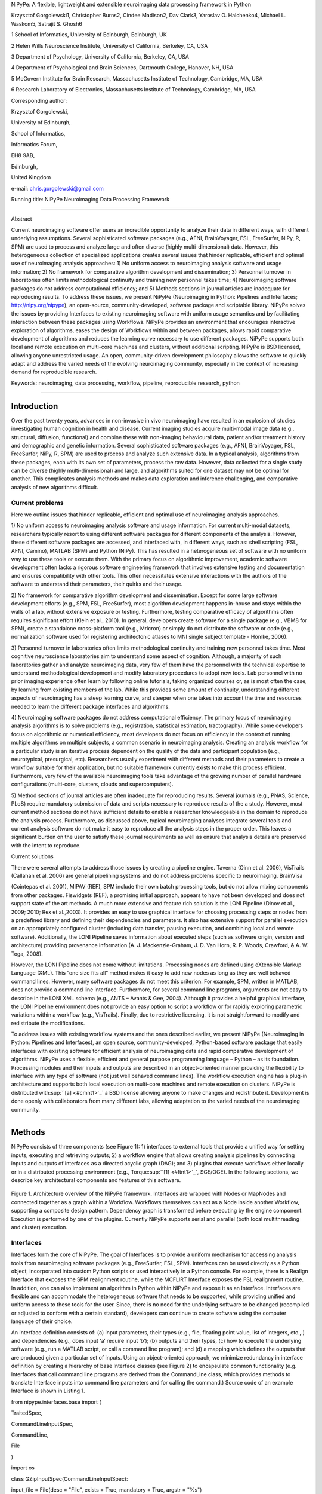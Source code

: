 NiPyPe: A flexible, lightweight and extensible neuroimaging data
processing framework in Python

Krzysztof Gorgolewski1, Christopher Burns2, Cindee Madison2, Dav Clark3,
Yaroslav O. Halchenko4, Michael L. Waskom5, Satrajit S. Ghosh6

1 School of Informatics, University of Edinburgh, Edinburgh, UK

2 Helen Wills Neuroscience Institute, University of California,
Berkeley, CA, USA

3 Department of Psychology, University of California, Berkeley, CA, USA

4 Department of Psychological and Brain Sciences, Dartmouth College,
Hanover, NH, USA

5 McGovern Institute for Brain Research, Massachusetts Institute of
Technology, Cambridge, MA, USA

6 Research Laboratory of Electronics, Massachusetts Institute of
Technology, Cambridge, MA, USA

Corresponding author:

Krzysztof Gorgolewski,

University of Edinburgh,

School of Informatics,

Informatics Forum,

EH8 9AB,

Edinburgh,

United Kingdom

e-mail: chris.gorgolewski@gmail.com

Running title: NiPyPe Neuroimaging Data Processing Framework

--------------

Abstract

Current neuroimaging software offer users an incredible opportunity to
analyze their data in different ways, with different underlying
assumptions. Several sophisticated software packages (e.g., AFNI,
BrainVoyager, FSL, FreeSurfer, NiPy, R, SPM) are used to process and
analyze large and often diverse (highly multi-dimensional) data.
However, this heterogeneous collection of specialized applications
creates several issues that hinder replicable, efficient and optimal use
of neuroimaging analysis approaches: 1) No uniform access to
neuroimaging analysis software and usage information; 2) No framework
for comparative algorithm development and dissemination; 3) Personnel
turnover in laboratories often limits methodological continuity and
training new personnel takes time; 4) Neuroimaging software packages do
not address computational efficiency; and 5) Methods sections in journal
articles are inadequate for reproducing results. To address these
issues, we present NiPyPe (Neuroimaging in Python: Pipelines and
Interfaces; http://nipy.org/nipype), an open-source,
community-developed, software package and scriptable library. NiPyPe
solves the issues by providing Interfaces to existing neuroimaging
software with uniform usage semantics and by facilitating interaction
between these packages using Workflows. NiPyPe provides an environment
that encourages interactive exploration of algorithms, eases the design
of Workflows within and between packages, allows rapid comparative
development of algorithms and reduces the learning curve necessary to
use different packages. NiPyPe supports both local and remote execution
on multi-core machines and clusters, without additional scripting.
NiPyPe is BSD licensed, allowing anyone unrestricted usage. An open,
community-driven development philosophy allows the software to quickly
adapt and address the varied needs of the evolving neuroimaging
community, especially in the context of increasing demand for
reproducible research.

Keywords: neuroimaging, data processing, workflow, pipeline,
reproducible research, python

--------------

Introduction
------------

Over the past twenty years, advances in non-invasive in vivo
neuroimaging have resulted in an explosion of studies investigating
human cognition in health and disease. Current imaging studies acquire
multi-modal image data (e.g., structural, diffusion, functional) and
combine these with non-imaging behavioural data, patient and/or
treatment history and demographic and genetic information. Several
sophisticated software packages (e.g., AFNI, BrainVoyager, FSL,
FreeSurfer, NiPy, R, SPM) are used to process and analyze such extensive
data. In a typical analysis, algorithms from these packages, each with
its own set of parameters, process the raw data. However, data collected
for a single study can be diverse (highly multi-dimensional) and large,
and algorithms suited for one dataset may not be optimal for another.
This complicates analysis methods and makes data exploration and
inference challenging, and comparative analysis of new algorithms
difficult.

Current problems
~~~~~~~~~~~~~~~~

Here we outline issues that hinder replicable, efficient and optimal use
of neuroimaging analysis approaches.

1) No uniform access to neuroimaging analysis software and usage
information. For current multi-modal datasets, researchers typically
resort to using different software packages for different components of
the analysis. However, these different software packages are accessed,
and interfaced with, in different ways, such as: shell scripting (FSL,
AFNI, Camino), MATLAB (SPM) and Python (NiPy). This has resulted in a
heterogeneous set of software with no uniform way to use these tools or
execute them. With the primary focus on algorithmic improvement,
academic software development often lacks a rigorous software
engineering framework that involves extensive testing and documentation
and ensures compatibility with other tools. This often necessitates
extensive interactions with the authors of the software to understand
their parameters, their quirks and their usage.

2) No framework for comparative algorithm development and dissemination.
Except for some large software development efforts (e.g., SPM, FSL,
FreeSurfer), most algorithm development happens in-house and stays
within the walls of a lab, without extensive exposure or testing.
Furthermore, testing comparative efficacy of algorithms often requires
significant effort (Klein et al., 2010). In general, developers create
software for a single package (e.g., VBM8 for SPM), create a standalone
cross-platform tool (e.g., Mricron) or simply do not distribute the
software or code (e.g., normalization software used for registering
architectonic atlases to MNI single subject template - Hömke, 2006).

3) Personnel turnover in laboratories often limits methodological
continuity and training new personnel takes time. Most cognitive
neuroscience laboratories aim to understand some aspect of cognition.
Although, a majority of such laboratories gather and analyze
neuroimaging data, very few of them have the personnel with the
technical expertise to understand methodological development and modify
laboratory procedures to adopt new tools. Lab personnel with no prior
imaging experience often learn by following online tutorials, taking
organized courses or, as is most often the case, by learning from
existing members of the lab. While this provides some amount of
continuity, understanding different aspects of neuroimaging has a steep
learning curve, and steeper when one takes into account the time and
resources needed to learn the different package interfaces and
algorithms.

4) Neuroimaging software packages do not address computational
efficiency. The primary focus of neuroimaging analysis algorithms is to
solve problems (e.g., registration, statistical estimation,
tractography). While some developers focus on algorithmic or numerical
efficiency, most developers do not focus on efficiency in the context of
running multiple algorithms on multiple subjects, a common scenario in
neuroimaging analysis. Creating an analysis workflow for a particular
study is an iterative process dependent on the quality of the data and
participant population (e.g., neurotypical, presurgical, etc).
Researchers usually experiment with different methods and their
parameters to create a workflow suitable for their application, but no
suitable framework currently exists to make this process efficient.
Furthermore, very few of the available neuroimaging tools take advantage
of the growing number of parallel hardware configurations (multi-core,
clusters, clouds and supercomputers).

5) Method sections of journal articles are often inadequate for
reproducing results. Several journals (e.g., PNAS, Science, PLoS)
require mandatory submission of data and scripts necessary to reproduce
results of the a study. However, most current method sections do not
have sufficient details to enable a researcher knowledgeable in the
domain to reproduce the analysis process. Furthermore, as discussed
above, typical neuroimaging analyses integrate several tools and current
analysis software do not make it easy to reproduce all the analysis
steps in the proper order. This leaves a significant burden on the user
to satisfy these journal requirements as well as ensure that analysis
details are preserved with the intent to reproduce.

Current solutions

There were several attempts to address those issues by creating a
pipeline engine. Taverna (Oinn et al. 2006), VisTrails (Callahan et al.
2006) are general pipelining systems and do not address problems
specific to neuroimaging. BrainVisa

(Cointepas et al. 2001), MIPAV (REF), SPM include their own batch
processing tools, but do not allow mixing components from other
packages. Fiswidgets (REF), a promising initial approach, appears to
have not been developed and does not support state of the art methods. A
much more extensive and feature rich solution is the LONI Pipeline
(Dinov et al., 2009; 2010; Rex et al.,2003). It provides an easy to use
graphical interface for choosing processing steps or nodes from a
predefined library and defining their dependencies and parameters. It
also has extensive support for parallel execution on an appropriately
configured cluster (including data transfer, pausing execution, and
combining local and remote software). Additionally, the LONI Pipeline
saves information about executed steps (such as software origin, version
and architecture) providing provenance information (A. J.
Mackenzie-Graham, J. D. Van Horn, R. P. Woods, Crawford, & A. W. Toga,
2008).

However, the LONI Pipeline does not come without limitations. Processing
nodes are defined using eXtensible Markup Language (XML). This “one size
fits all” method makes it easy to add new nodes as long as they are well
behaved command lines. However, many software packages do not meet this
criterion. For example, SPM, written in MATLAB, does not provide a
command line interface. Furthermore, for several command line programs,
arguments are not easy to describe in the LONI XML schema (e.g., ANTS –
Avants & Gee, 2004). Although it provides a helpful graphical interface,
the LONI Pipeline environment does not provide an easy option to script
a workflow or for rapidly exploring parametric variations within a
workflow (e.g., VisTrails). Finally, due to restrictive licensing, it is
not straightforward to modify and redistribute the modifications.

To address issues with existing workflow systems and the ones described
earlier, we present NiPyPe (Neuroimaging in Python: Pipelines and
Interfaces), an open source, community-developed, Python-based software
package that easily interfaces with existing software for efficient
analysis of neuroimaging data and rapid comparative development of
algorithms. NiPyPe uses a flexible, efficient and general purpose
programming language – Python – as its foundation. Processing modules
and their inputs and outputs are described in an object-oriented manner
providing the flexibility to interface with any type of software (not
just well behaved command lines). The workflow execution engine has a
plug-in architecture and supports both local execution on multi-core
machines and remote execution on clusters. NiPyPe is distributed
with\ :sup:``[a] <#cmnt1>`_`\  a BSD license allowing anyone to make
changes and redistribute it. Development is done openly with
collaborators from many different labs, allowing adaptation to the
varied needs of the neuroimaging community.

--------------

Methods
-------

NiPyPe consists of three components (see Figure 1): 1) interfaces to
external tools that provide a unified way for setting inputs, executing
and retrieving outputs; 2) a workflow engine that allows creating
analysis pipelines by connecting inputs and outputs of interfaces as a
directed acyclic graph (DAG); and 3) plugins that execute workflows
either locally or in a distributed processing environment (e.g.,
Torque\ :sup:``[1] <#ftnt1>`_`\ , SGE/OGE). In the following sections,
we describe key architectural components and features of this software.

.. figure:: images/image06.png
   :align: center
   :alt: 

Figure 1. Architecture overview of the NiPyPe framework. Interfaces are
wrapped with Nodes or MapNodes and connected together as a graph within
a Workflow. Workflows themselves can act as a Node inside another
Workflow, supporting a composite design pattern. Dependency graph is
transformed before executing by the engine component. Execution is
performed by one of the plugins. Currently NiPyPe supports serial and
parallel (both local multithreading and cluster) execution.

Interfaces
~~~~~~~~~~

Interfaces form the core of NiPyPe. The goal of Interfaces is to provide
a uniform mechanism for accessing analysis tools from neuroimaging
software packages (e.g., FreeSurfer, FSL, SPM). Interfaces can be used
directly as a Python object, incorporated into custom Python scripts or
used interactively in a Python console. For example, there is a Realign
Interface that exposes the SPM realignment routine, while the MCFLIRT
Interface exposes the FSL realignment routine. In addition, one can also
implement an algorithm in Python within NiPyPe and expose it as an
Interface. Interfaces are flexible and can accommodate the heterogeneous
software that needs to be supported, while providing unified and uniform
access to these tools for the user. Since, there is no need for the
underlying software to be changed (recompiled or adjusted to conform
with a certain standard), developers can continue to create software
using the computer language of their choice.

An Interface definition consists of: (a) input parameters, their types
(e.g., file, floating point value, list of integers, etc.,.) and
dependencies (e.g., does input ‘a’ require input ‘b’); (b) outputs and
their types, (c) how to execute the underlying software (e.g., run a
MATLAB script, or call a command line program); and (d) a mapping which
defines the outputs that are produced given a particular set of inputs.
Using an object-oriented approach, we minimize redundancy in interface
definition by creating a hierarchy of base Interface classes (see Figure
2) to encapsulate common functionality (e.g. Interfaces that call
command line programs are derived from the CommandLine class, which
provides methods to translate Interface inputs into command line
parameters and for calling the command.) Source code of an example
Interface is shown in Listing 1.

from nipype.interfaces.base import (

TraitedSpec,

CommandLineInputSpec,

CommandLine,

File

)

import os

class GZipInputSpec(CommandLineInputSpec):

input\_file = File(desc = "File", exists = True, mandatory = True,
argstr = "%s")

class GZipOutputSpec(TraitedSpec):

output\_file = File(desc = "Zip file", exists = True)

class GZipTask(CommandLine):

input\_spec = GZipInputSpec

output\_spec = GZipOutputSpec

cmd = 'gzip'

def \_list\_outputs(self):

outputs = self.output\_spec().get()

outputs['output\_file'] = os.path.abspath(self.inputs.input\_file +\\
".gz")

return outputs

if \_\_name\_\_ == '\_\_main\_\_':

zipper = GZipTask(input\_file='an\_existing\_file')

print zipper.cmdline

zipper.run()

Listing 1. An example interface wrapping the gzip command line tool and
a usage example. This Interface takes a file name as an input, calls
gzip to compress it and returns a name of the compressed output file.

.. figure:: images/image02.png
   :align: center
   :alt: 
Figure 2. Simplified hierarchy of Interface classes. An object-oriented
design is used to reduce code redundancy by defining common
functionality in base classes, and makes adding new interfaces easier
and quicker. MatlabCommand, FSLCommand and FSCommand extend the
CommandLine class to provide functionality specific to executing MATLAB,
FSL and FreeSurfer programs. The SPMCommand class defines functions that
simplify wrapping SPM functionality. The dashed line indicates that the
SPMCommand class uses the MatlabCommand class to execute the SPM matlab
scripts generated by the SPM interfaces.

We use Enthought Traits\ :sup:``[2] <#ftnt2>`_`\  to create a formal
definition for Interface inputs and outputs, to define input constraints
(e.g., type, dependency, whether mandatory) and to provide validation
(e.g., file existence). This allows malformed or underspecified inputs
to be detected prior to executing the underlying program. The input
definition also allows specifying relations between inputs. Often, some
input options should not be set together (mutual exclusion) while other
inputs need to be set as a group (mutual inclusion). Part of the input
specification for the ‘bet’ (Brain Extraction Tool) program from FSL is
shown in Listing 2.

class BETInputSpec(FSLCommandInputSpec):

in\_file = File(exists=True,

desc = 'input file to skull strip',

argstr='%s', position=0, mandatory=True)

out\_file = File(desc = 'name of output skull stripped image',

argstr='%s', position=1, genfile=True)

mask = traits.Bool(desc = 'create binary mask image',

argstr='-m')

functional = traits.Bool(argstr='-F', xor=('functional',
'reduce\_bias'),

desc="apply to 4D fMRI data")

...

Listing 2. Part of the input specification for the Brain Extraction Tool
(BET) Interface. Full specification covers 18 different arguments. Each
attribute of this class is a Traits object which defines an input and
its data type (i.e. list of integers), constraints (i.e. length of the
list), dependencies (when for example setting one option is mutually
exclusive with another, see the xor parameter), and additional
parameters (such as argstr and position which describe how to convert an
input into a command line argument).

Currently, NiPyPe (version 0.4) is distributed with a wide range of
interfaces (see Table supported\_software.). Adding new Interfaces is
simply a matter of writing a Python class definition as was shown in
Listing 1. When a formal specification of inputs and outputs are
provided by the underlying software, NiPyPe can support these programs
automatically. For example, the Slicer command line execution modules
come with an XML specification that allows NiPyPe to wrap them without
creating individual interfaces.

Name

URL

AFNI

afni.nimh.nih.gov/afni

BRAINS

www.psychiatry.uiowa.edu/mhcrc/IPLpages/BRAINS.htm

Camino

www.cs.ucl.ac.uk/research/medic/camino

Camino-TrackVis

www.nitrc.org/projects/camino-trackvis

ConnecomeViewerToolkit

www.connectomeviewer.org

dcm2nii

www.cabiatl.com/mricro/mricron/dcm2nii.html

Diffusion Toolkit

www.trackvis.org/dtk

FreeSurfer

freesurfer.net

FSL

www.fmrib.ox.ac.uk/fsl

NiPy

nipy.org/nipy

NiTime

nipy.org/nitime

Slicer

www.slicer.org/

SPM

www.fil.ion.ucl.ac.uk/spm

SQLite

www.sqlite.org

PyXNAT

github.com/pyxnat, xnat.org

Table supported\_software. List of software packages fully or partially
supported by NiPyPe. For more details
see` <http://www.google.com/url?q=http://nipy.org/nipype/interfaces/index.html&sa=D&sntz=1&usg=AFQjCNGywWOiqWr3hlgDCcEZy7Dr102WUA>`_`http://nipy.org/nipype/interfaces <http://www.google.com/url?q=http://nipy.org/nipype/interfaces/index.html&sa=D&sntz=1&usg=AFQjCNGywWOiqWr3hlgDCcEZy7Dr102WUA>`_

Nodes, MapNodes, and Workflows
~~~~~~~~~~~~~~~~~~~~~~~~~~~~~~

NiPyPe provides a framework for connecting Interfaces to create a data
analysis Workflow. In order for Interfaces to be used in a Workflow they
need to be encapsulated in either Node or MapNode objects. Node and
MapNode objects provide additional functionality to Interfaces. For
example, creating a hash of the input state, caching of results and the
ability to iterate over inputs. Additionally, they execute the
underlying interfaces in their own uniquely named directories (almost
like a sandbox), thus providing a mechanism to isolate and track the
outputs resulting from executing the Interfaces. These mechanisms allow
not only for provenance tracking, but aid in efficient pipeline
execution.

The MapNode class is a sub-class of Node that implements a
MapReduce-like architecture (Dean and Ghemawat 2008). Encapsulating an
Interface within a MapNode allows Interfaces that normally operate on a
single input to execute the Interface on multiple inputs. When a MapNode
executes, it creates a separate instance of the underlying Interface for
every value of an input list and executes these instances independently.
When all instances finish running, their results are collected into a
list and exposed through the MapNode’s outputs (see Figure 4D). This
approach improves granularity of the Workflow and provides easy support
for Interfaces that can only process one input at a time. For example,
the FSL ‘bet’ program can only run on a single input, but wrapping the
BET Interface in a MapNode allows running ‘bet’ on multiple inputs.

A Workflow object captures the processing stages of a pipeline and the
dependencies between these processes. Interfaces encapsulated into Node
or MapNode objects can be connected together within a Workflow. By
connecting outputs of some Nodes to inputs of others, the user
implicitly specifies dependencies. These are represented internally as a
directed acyclic graph (DAG). The current semantics of Workflow do not
allow conditionals and hence the graph needs to be acyclic. Workflows
themselves can be a node of the Workflow graph (see Figure 1). This
enables a hierarchical architecture and encourages Workflow reuse. The
Workflow engine validates that all nodes have unique names, ensures that
there are no cycles, and prevents connecting multiple outputs to a given
input. For example in an fMRI processing Workflow, preprocessing, model
fitting and visualization of results can be implemented as individual
Workflows connected together in a main Workflow. This not only improves
clarity of designed Workflows but also enables easy exchange of whole
subsets. Common Workflows can be shared across different studies within
and across laboratories thus reducing redundancy and increasing
consistency.

While a neuroimaging processing pipeline could be implemented as a Bash,
MATLAB or a Python script, NiPyPe explicitly implements a pipeline as a
graph. This makes it easy to follow what steps are being executed and in
what order. It also makes it easier to go back and change things by
simply reconnecting different outputs and inputs or by inserting new
Nodes/MapNodes. This alleviates the tedious component of scripting where
one has to manually ensure that the inputs and outputs of different
processing calls match and that operations do not overwrite each others
outputs.

A Workflow provides a detailed description of the processing steps and
how data flows between Interfaces. Thus it is also a source of
provenance information. We encourage users to provide Workflow
definitions (as scripts or graphs) as supplementary material when
submitting articles. This ensures that at least the data processing part
of the published experiment is fully reproducible. Additionally,
exchange of Workflows between researchers stimulates efficient use of
methods and experimentation.

Example - building a Workflow from scratch
~~~~~~~~~~~~~~~~~~~~~~~~~~~~~~~~~~~~~~~~~~

In this section, we describe how to create and extend a typical fMRI
processing Workflow. A typical fMRI Workflow can be divided into two
sections: 1) preprocessing and 2) modeling. The first one deals with
cleaning data from confounds and noise and the second one fits a model
to the cleaned data based on the experimental design. The preprocessing
stage in this Workflow will consist of only two steps: 1) motion
correction (aligns all volumes in a functional run to the mean realigned
volume) and 2) smoothing (convolution with a 3D Gaussian kernel). We use
SPM Interfaces to define the processing Nodes.

from nipype.pipeline.engine import Node, Workflow

realign = Node(interface=spm.Realign(), name="realign")

realign.inputs.register\_to\_mean = True

smooth = Node(interface=spm.Smooth(), name="smooth")

smooth.inputs.fwhm = 4

We create a Workflow to include these two Nodes and define the data flow
from the output of the realign Node (realigned\_files) to the input of
the smooth Node (in\_files). This creates a simple preprocessing
workflow (see Figure 3).

preprocessing = Workflow(name="preprocessing")

preprocessing.connect(realign, "realigned\_files", smooth, "in\_files")

A modeling Workflow is constructed in an analogous manner, by first
defining Nodes for model design, model estimation and contrast
estimation. We again use SPM Interfaces for this purpose. However,
NiPyPe adds an extra abstraction Interface for model specification whose
output can be used to create models in different packages (e.g., SPM,
FSL and NiPy). The nodes of this Workflow are: SpecifyModel (NiPyPe
model abstraction Interface), Level1Design (SPM design definition),
ModelEstimate, and ContrastEstimate. The connected modeling Workflow can
be seen on Figure 3.

We create a master Workflow that connects the preprocessing and modeling
Workflows, adds the ability to select data for processing (using
DataGrabber Interface) and a DataSink Node to save the outputs of the
entire Workflow. NiPyPe allows connecting Nodes between Workflows. We
will use this feature to connect realignment\_parameters and
smoothed\_files to modeling workflow.

The DataGrabber Interface allows the user to define flexible search
patterns which can be parameterized by user defined inputs (such as
subject ID, session etc.). This Interface can adapt to a wide range of
directory organization and file naming conventions. In our case we will
parameterize it with subject ID. In this way we can run the same
Workflow for different subjects. We automate this by iterating over a
list of subject IDs, by setting the iterables property of the
DataGrabber Node for the input subject\_id. The DataGrabber Node output
is connected to the realign Node from preprocessing Workflow.

DataSink on the other side provides means for storing selected results
in a specified location. It supports automatic creation of folders,
simple substitutions and regular expressions to alter target filenames.
In this example we store the statistical (T maps) resulting from
contrast estimation.

A Workflow defined this way (see Figure 3, for full code see
Supplementary material) is ready to run. This can be done by calling
run() method of the master Workflow.

If the run() method is called twice, the Workflow input hashing
mechanism ensures that none of the Nodes are executed during the second
run if the inputs remain the same. If, however, a highpass filter
parameter of specify\_model is changed, some of the Nodes (but not all)
would have to rerun. NiPyPe automatically determines which Nodes require
rerunning.

.. figure:: images/image04.png
   :align: center
   :alt: 
Figure 3. Graph depicting the processing steps and dependencies for a
first level functional analysis workflow. Every output-input connection
is represented with a separate arrow. Nodes from every subworkflow are
grouped in boxes with labels corresponding to the name of the
subworkflow. Such graphs can be automatically generated from a Workflow
definition and provide a quick overview of the pipeline.

Iterables - Parameter space exploration
~~~~~~~~~~~~~~~~~~~~~~~~~~~~~~~~~~~~~~~

NiPyPe provides a flexibile approach to prototype and experiment with
different processing strategies, by providing unified and uniform access
to a variety of software packages (Interfaces) and creating data flows
(Workflows). However, for various neuroimaging tasks, there is often a
need to explore the impact of variations in parameter settings (e.g.,
how do different amounts of smoothing affect group statistics, what is
the impact of spline interpolation over trilinear interpolation, ). To
enable such parametric exploration, Nodes have an attribute called
iterables.

When an iterable is set on a Node input, the Node and its subgraph are
executed for each value of the iterable input (see Figure
iterables\_vs\_mapnode). Iterables can also be set on multiple inputs of
a Node (e.g., somenode.iterables = [(‘input1’, [1,2,3]), (‘input2’,
[‘a’, ‘b’])]). In such cases, every combination of those values is used
as a parameter set (the prior example would result in the following
parameter sets: (1, ‘a’), (1, ‘b’), (2, ‘a’), etc.,.). This feature is
especially useful to investigate interactions between parameters of
intermediate stages with respect to the final results of a workflow. A
common use-case of iterables is to execute the same Workflow for many
subjects in an fMRI experiment and to simultaneously look at the impact
of parameter variations on the results of the Workflow.

It is important to note that unlike MapNode, which creates copies of the
underlying interface for every element of an input of type list,
iterables operate on the subgraph of a node and creates copies of not
only the node but also all the nodes dependent on it (see Figure 4).

|image0|Figure 4. Workflow modification using iterables and MapNodes. If
we take the processing pipeline A and set iterables parameter of
DataGrabber to a list of two subjects, NiPyPe will effectivelly execute
graph B. Identical processing will be applied to every subject from the
list. Iterables can be used in a graph on many levels. For example,
setting iterables on Smooth FWHM to a list of 4 and 8 mm will result in
graph C. In contrast to iterables, MapNode branches within a node of the
graph and also merges the results of the branches, effectively
performing a MapReduce operation (D).

Parallel Distribution and Execution Plug-ins
~~~~~~~~~~~~~~~~~~~~~~~~~~~~~~~~~~~~~~~~~~~~

NiPyPe supports executing Workflows locally (in series or parallel) or
on load-balanced grid-computing clusters (e.g., SGE, Torque or even via
SSH) through an extensible plug-in interface. No change is needed to the
Workflow to switch between these execution modes. One simply calls the
Workflow’s run function with a different plug-in and its arguments. Very
often different components of a Workflow can be executed in parallel and
even more so when the same Workflow is being repeated on multiple
parameters (e.g., subjects). Adding support for additional cluster
management systems does not require changes in NiPyPe, but simply
writing a plug-in extension conforming to the plug-in API.

The Workflow engine sends an execution graph to the plug-in. Executing
the Workflow in series is then simply a matter of performing a
topological sort on the graph and running each node in the sorted order.
However, NiPyPe also provides additional plugins that use Python’s
multi-processing module, use IPython (includes ssh-based, SGE, LSF, PBS,
among others) and provide native interfaces to SGE or PBS/Torque
clusters. For all of these, the graph structure defines the dependencies
as well as which nodes can be executed in parallel at any given stage of
execution.

One of the biggest advantages of NiPyPe’s execution system is that
parallel execution using local multi processing plug-in does not require
any additional software (such as cluster managers like SGE) and
therefore makes prototyping on a local multi-core workstations easy.
However for bigger studies and complex Workflows, a high-performance
computing cluster can provide substantial improvements in execution
time. Since there is a clear separation between definition of the
Workflow and its execution, Workflows do not need to be modified to be
executed in parallel (locally or on a cluster). Transitioning from
developing a processing pipeline on a single subject on a local
workstation to executing it on a bigger cohort on a cluster is therefore
seamless.

Rerunning workflows has also been optimized. When a Node or MapNode is
run, the framework will actually execute the underlying interface only
if inputs have changed relative to prior execution. If not, it will
simply return cached results.\ :sup:``[b] <#cmnt2>`_`\ 

The Function Interface
~~~~~~~~~~~~~~~~~~~~~~

One of the Interfaces implemented in NiPyPe requires special attention:
The Function Interface. Its constructor takes as arguments Python
function pointer or code, list of inputs and list of outputs. This
allows running any Python code as part of a Workflow. When combined with
libraries such as Nibabel (neuroimaging data input and output),
Numpy/Scipy (array representation and processing) and scikits-learn
(machine learning and data mining) the Function Interface provides means
for rapid prototyping of complex data processing methods. In addition,
by using the Function Interface user can avoid writing own Interfaces
which is especially useful for ad-hoc solutions (e.g., calling an
external program that has not yet been wrapped as an Interface).

Workflow Visualisation
~~~~~~~~~~~~~~~~~~~~~~

To be able to efficiently manage and debug Workflow one has to have
access to a graphical representation. Using graphviz
(Ref)\ :sup:``[c] <#cmnt3>`_`\ , NiPyPe generates static graphs
representing Nodes and connections between them. In the current version
four types of graphs are supported: orig – does not expand inner
Workflows, flat – expands inner workflows, exec – expands workflows and
iterables, and hierarchical – expands workflows but maintains their
hierarchy. Graphs can be saved in a variety of file formats including
Scalable Vector Graphics (SVG) and Portable Network Graphics (PNG) (see
Figures workflow\_from\_scratch and smoothing\_comparison\_workflow for
an examples)

Configuration Options
~~~~~~~~~~~~~~~~~~~~~

Certain options concerning verbosity of output and execution efficiency
can be controlled through configuration files or variables. These
include, among others, hash\_method and remove\_unecessary\_outputs. As
explained before, rerunning a Workflow only recomputes those Nodes whose
inputs have changed since the last run. This is achieved by recording a
hash of the inputs. For files there are two ways of calculating the hash
(controlled by the hash\_method config option): timestamp – based only
on the size and modification time and content – based on the content of
the file. The first one is faster, but does not deal with situation when
the file is overwritten by an identical copy. The second one can be
slower especially for big files, but can tell that two files are
identical even if they have different modification times. To allow
efficient recomputation NiPyPe has to store outputs of all Nodes. This
can generate a significant amount of data for typical neuroimaging
studies. However, not all outputs of every Node are used as inputs to
other Nodes or relevant to the final results. Users can decide to remove
those outputs (and save some disk space) by setting the
remove\_unecessary\_outputs to True. These and other configuration
options provide a mechanism to streamline the use of NiPyPe for
different applications.

Deployment
~~~~~~~~~~

NiPyPe supports GNU/Linux and Mac OS X operating systems. We currently
provide three ways of deploying it on a new machine: manual installation
from sources (`http://nipy.org/nipype/ <http://nipy.org/nipype/>`_),
PyPi repository
(`http://pypi.python.org/pypi/nipype/ <http://pypi.python.org/pypi/nipype/>`_),
and from package repositories on Debian-based systems. Manual
installation involves downloading a source code archive and running a
standard Python installation script (distutils). This way user has to
take care of installing all of the dependencies. Installing from PyPI
repository lifts this constraint by providing dependency information and
automatically installing required packages. NiPyPe is available from
standard repositories on recent Debian and Ubuntu releases. Moreover,
NeuroDebian (http://neuro.debian.net - Hanke et al. 2010) repository
provides the most recent releases of NiPyPe for Debian-based systems and
a NeuroDebian Virtual Appliance making it possible to deploy NiPyPe and
other imaging tools in a virtual environment on several operating
systems. In addition to providing all core dependencies and automatic
updates NeuroDebian also provides many of the software packages
supported by NiPyPe (AFNI, FSL, Mricron, etc), making deployment of
heterogeneous NiPyPe pipelines more straightforward.

Development
~~~~~~~~~~~

NiPyPe is trying to address the problem of interacting with ever
changing universe of neuroimaging software in a sustainable manner.
Therefore the way its development is managed is a part of the solution.
NiPyPe is distributed under BSD license which allows free copying,
modification and distribution and additionally meets all the
requirements of open source definition (see Open Source
Initiative\ :sup:``[3] <#ftnt3>`_`\ ) and Debian Free Software
Guidelines\ :sup:``[4] <#ftnt4>`_`\ . Development is carried out openly
through distributed version control system (git via
GitHub\ :sup:``[5] <#ftnt5>`_`\ ) in an online community. The current
version of the source code together with complete history is accessible
to everyone. Discussions between developers and design decisions are
done on an open access mailing list. Such setup encourages a broader
community of developers to join the project and allows sharing of the
development resources (effort, money, information and time).

In these previous paragraphs, we presented key features of NiPyPe that
facilitate rapid development and deployment of analysis procedures in
laboratories, and address all of the issues described earlier. In
particular, NiPyPe provides: 1) uniform access to neuroimaging analysis
software and usage information; 2) a framework for comparative algorithm
development and dissemination; 3) an environment for methodological
continuity and paced training of new personnel in laboratories; 4)
computationally efficient execution of neuroimaging analysis; and 5) a
mechanism to capture the data processing details in compact scripts and
graphs. In the following section, we provide examples to demonstrate
these solutions.

--------------

Results
-------

Uniform accessing to tools, their usage, and execution
~~~~~~~~~~~~~~~~~~~~~~~~~~~~~~~~~~~~~~~~~~~~~~~~~~~~~~

Users access Interfaces by importing them from NiPyPe modules. Each
neuroimaging software distribution such as FSL, SPM, Camino, etc., has a
corresponding module in the nipype.interfaces namespace.

>>> from nipype.interfaces.camino import DTIFit

The help() function for each interface prints the inputs and the outputs
associated with the interface.

>>> DTIFit.help()

Inputs
------
Mandatory:
 in\_file: voxel-order data filename
 scheme\_file: Camino scheme file (b values / vectors, see
camino.fsl2scheme)
Optional:
 args: Additional parameters to the command
 environ: Environment variables (default={})
 ignore\_exception: Print an error message instead of throwing an
exception in case the interface fails to run (default=False)
 non\_linear: Use non-linear fitting instead of the default linear
regression to the log measurements.
 out\_file: None
Outputs
-------
tensor\_fitted: path/name of 4D volume in voxel order

The output of the help() function is standardized across all Interfaces.
It is automatically generated based on the traited input and output
definitions and includes information about required inputs, types, and
default value. Alternatively, extended information is available in the
form of auto-generated HTML documentation on the NiPyPe website (see
Figure 5). This extended information includes examples that demonstrate
how the interface can be used.

For every Interface, input values are set through the inputs field:

>>> fit.inputs.scheme\_file = 'A.scheme'

>>> fit.inputs.in\_file = 'tensor\_fitted\_data.Bfloat'

When trying to set an invalid input type (for example a non existing
input file, or a number instead of a string) NiPyPe framework will
display an error message. Input validity checking before actual Workflow
execution saves time. To run an Interface user needs to call run()
method:

>>> fit.run()

At this stage the framework checks if all mandatory inputs are set and
all input dependencies are satisfied, generating an error if either of
these conditions are not met.

NiPyPe standardizes running and accessing help information irrespective
of whether the underlying software is a MATLAB program, a command line
tool or Python module. The framework deals with translating inputs into
appropriate form (e.g., command line arguments or MATLAB scripts) for
executing the underlying tools in the right way, while presenting the
user with a uniform interface.

.. figure:: images/image07.png
   :align: center
   :alt: 
Figure 5. HTML help page for dtfit command from Camino. This was
generated based on the Interface code: description and example was taken
from the class docstring and inputs/outputs were list was created using
traited input/output specification.

A framework for comparative algorithm development and dissemination
~~~~~~~~~~~~~~~~~~~~~~~~~~~~~~~~~~~~~~~~~~~~~~~~~~~~~~~~~~~~~~~~~~~

Uniform semantics for interfacing with a wide range of processing
methods not only opens the possibility for richer Workflows, but also
allows comparing algorithms that are designed to solve the same problem
across and within such diverse Workflows. Typically, such an exhaustive
comparison can be time-consuming, because of the need to deal with
interfacing different software packages. NiPyPe simplifies this process
by standardizing the access to the software. Additionally, the iterables
mechanism allows users to easily extend such comparisons by providing a
simple mechanism to test different parameter sets.

Accuracy or efficiency of algorithms can be determined in an isolated
manner by comparing their outputs or execution time or memory
consumption on a given set of data. However, researchers typically want
to know how different algorithms used at earlier stages of processing
might influence the final output or statistics they are interested in.
As an example of such use, we have compared voxelwise isotropic,
voxelwise anisotropic and surface based smoothing all for two levels of
FWHM - 4 and 8mm. First one is the standard convolution with Gaussian
kernel as implemented in SPM. Second one involves smoothing only voxels
of similar intensity in attempt to retain structure. This was
implemented in SUSAN from FSL (S.M. Smith, 1992). Third method involves
reconstructing surface of the cortex and smoothing along it (Hagler Jr.,
Saygin, & Sereno, 2006). This avoids bleeding of signal over sulci.

Establishing parameters from data and smoothing using SUSAN is already
built into NiPyPe as a Workflow. It can be created using
create\_susan\_smooth() function. It has similar inputs and outputs as
SPM Smooth Interface. Smoothing on a surface involves doing a full
cortical reconstruction from T1 volume using FreeSurfer (Fischl, Sereno,
& Dale, 1999) followed by coregistering functional images to the
reconstructed surface using BBRegister (REF\ :sup:``[d] <#cmnt4>`_`\ ).
Finally, surface smoothing algorithm from FreeSurfer is called.

Smoothed EPI volumes (direct/local influence) and statistical maps
(indirect/global influence), along with the pipeline used to generate
them can be found in Figure 6 and 7. Full code used to generate this
data can be found in the supplementary material. This comparison serves
only to demonstrate NiPyPe capabilities; a comparison between smoothing
methods is outside of the scope of this paper.

.. figure:: images/image05.png
   :align: center
   :alt: 
Figure 6. Graph showing the workflow used for the smoothing methods and
parameters comparison. The gray shaded nodes have iterables parameter
set. This allows to easily iterate over all combinations of FWHM and
smoothing algorithms used in the comparison.

.. figure:: images/image03.png
   :align: center
   :alt: 
Figure 7. Influence of different smoothing methods and their parameters.
Upper half shows direct influence of smoothing on the EPI sequence
(slice 16, volume 0, run 2). Lower half shows indirect influence of
smoothing on the T maps (same slice) of the main contrast.

Algorithm comparison is not the only way NiPyPe can be useful for a
neuroimaging methods researcher. It is in the interest of every methods
developer to make his or hers work most accessible. This usually means
providing ready to use implementations. However, because the field is so
diverse, software developers have to provide several packages (SPM
toolbox, command line tool, C++ library etc.) to cover the whole user
base. With NiPyPe, a developer can create one Interface and expose a new
tool, written in any language, to a greater range of users, knowing it
will work with the wide range of software currently supported by NiPyPe.

A good example of such scenario is ArtifactDetection
toolbox\ :sup:``[6] <#ftnt6>`_`\ . This piece of software uses EPI
timeseries and realignment parameters to find timepoints (volumes) that
are most likely artifacts and should be removed (by including them as
confound regressors in the design matrix). The tool was initially
implemented as a MATLAB script, compatible only with SPM and used
locally within the lab. The current NiPyPe interface can work with SPM
or FSL Workflows, thereby not limiting its users to SPM.

An environment for methodological continuity and paced training of new
personnel in laboratories
~~~~~~~~~~~~~~~~~~~~~~~~~~~~~~~~~~~~~~~~~~~~~~~~~~~~~~~~~~~~~~~~~~~~~~~~~~~~~~~~~~~~~~~~~~~~~~~~

Neuroimaging studies in any laboratory typically use similar data
processing methods with possibly different parameters. NiPyPe Workflows
can be very useful in dividing the data processing into reusable
building blocks. This not only improves the speed of building new
Workflows but also reduces the number of potential errors, because a
well tested piece of code is being reused (instead of being
reimplemented every time). Since a Workflow definition is an abstract
and simplified representation of the data processing stream, it is much
easier to describe and hand over to new project personnel. Furthermore,
a data independent Workflow definition (see Figure 8) enables sharing
Workflows within and across research laboratories. NiPyPe provides a
high-level abstraction mechanism for exchanging knowledge and expertise
between researchers focused on methods in neuroimaging and those
interested in applications.

The uniform access to Interfaces and the ease of use of Workflows in
NiPyPe helps with training new staff. Composition provided by Workflows
allows users to gradually increase the level of details when learning
how to perform neuroimaging analysis. For example user can start with a
“black box” Workflow that does analysis from A-Z, and gradually learn
what the sub-components (and their sub-components) do. Playing with
Interfaces in an interactive console is also a great way to learn how
different algorithms work with different parameters without having to
understand how to set them up and execute them.

.. figure:: images/image00.png
   :align: center
   :alt: 
Figure 8. create\_spm\_preproc() functions returns this reusable, data
independent Workflow. It implements typical fMRI preprocessing with
smoothing (SPM), motion correction (SPM), artefact detection (NiPyPe)
and coregistration (FreeSurfer). Inputs and outputs are grouped using
IdentityInterfaces. Thanks this changes in the configuration of the
nodes will not break backward compatibility. For full source code see
Supplementary Material.

Computationally efficient execution of neuroimaging analysis
~~~~~~~~~~~~~~~~~~~~~~~~~~~~~~~~~~~~~~~~~~~~~~~~~~~~~~~~~~~~

A computationally efficient execution allows for multiple
rapid-iterations to optimize a Workflow for a given application. Support
for optimized local execution (running independent processes in
parallel, rerunning only those steps that have been influenced by the
changes in parameters or dependencies since the last run) and
exploration of parameter space eases Workflow development. The NiPyPe
package provides a seamless and flexible environment for executing
Workflows in parallel on a variety of environments from local multi-core
workstations to high-performance clusters. In the SPM workflow for
single subject functional data analysis (see Figure 9), only a few
components can be parallelized. However, running this Workflow across
several subjects provides room for embarrassingly parallel execution.
Running this Workflow in distributed mode for 69 subjects on a compute
cluster (40 cores distributed across 6 machines) took 1 hour and 40
minutes relative to the 32 minutes required to execute the analysis
steps in series for a single subject on the same cluster. The difference
from the expected runtime of 64 minutes (32 minutes for the first 40
subjects and another 32 minutes for the remaining 29 subjects) stems
from disk I/O and other network and processing resource bottlenecks.

.. figure:: images/image08.png
   :align: center
   :alt: 
Figure 9. Single subject fMRI Workflow used for benchmarking parallel
execution.

Captures details of analysis required to reproduce results

The graphs and code presented in the examples above capture all the
necessary details to rerun the analysis. Any user who has the same
versions of the tools installed on their machine and access to the data
and scripts, will be able to reproduce the results of the study. For
example, running NiPyPe within the NeuroDebian framework can provide
access to specific versions of the underlying tools. This provides an
easy mechanism to be compliant with the submitting data and scripts/code
mandates of journals such as PNAS and Science.

Discussion

Current neuroimaging software offer users an incredible opportunity to
analyze their data in different ways, with different underlying
assumptions. However, this heterogeneous collection of specialized
applications creates several problems: 1) No uniform access to
neuroimaging analysis software and usage information; 2) No framework
for comparative algorithm development and dissemination; 3) Personnel
turnover in laboratories often limit methodological continuity and
training new personnel takes time; 4) Neuroimaging software packages do
not address computational efficiency; and 5) Method sections of journal
articles are often inadequate for reproducing results.

We addressed these issues by creating NiPyPe, an open-source,
community-developed initiative under the umbrella of NiPy. NiPyPe,
solves these issues by providing uniform Interfaces to existing
neuroimaging software and by facilitating interaction between these
packages within Workflows. NiPyPe provides an environment that
encourages interactive exploration of algorithms from different packages
(e.g., SPM, FSL), eases the design of Workflows within and between
packages, and reduces the learning curve necessary to use different
packages. NiPyPe is addressing limitations of existing pipeline systems
and creating a collaborative platform for neuroimaging software
development in Python, a high-level scientific computing language.

We use Python for several reasons. It has extensive scientific computing
and visualization support through packages such as SciPy, NumPy,
Matplotlib and Mayavi (Millman & Aivazis, 2011; Pérez, Granger, &
Hunter, 2010) . The Nibabel package provides support for reading and
writing common neuroimaging file formats (e.g., NIFTI, ANALYZE and
DICOM). Being a high-level language, Python supports rapid prototyping,
is easy to learn and adopt and is available across all major operating
systems. Python is also known to be a good choice for the first
programming language to learn (Zelle 1999) and is chosen as the language
for introductory programming at many schools and
universities\ :sup:``[7] <#ftnt7>`_`\ . Being a generic and free
language, with various extensions available "out of the box", it has
allowed many researchers to start implementing and sharing their ideas
with minimal knowledge of Python while learning more of the language and
programming principles along the way. Many such endeavors later on
became popular community-driven FOSS projects, attracting users and
contributors, and even outlasting the involvement of the original
authors. Python has already been embraced by the neuroscientific
community and is rapidly gaining popularity (Bednar, 2009; Goodman &
Brette, 2009). The Connectome Viewer Toolkit(REF), DiPy(REF),
NiBabel\ :sup:``[8] <#ftnt8>`_`\ , NiPy\ :sup:``[9] <#ftnt9>`_`\ ,
NiTime(REF), PyMVPA (REF), PyXNAT (REF) and
Scikits-Learn\ :sup:``[10] <#ftnt10>`_`\  are just a few examples of
neuroimaging related software written in Python. NiPyPe, based on
Python, thus has immediate access to this extensive community and its
software, technological resources and support structure.

NiPyPe provides a formal and flexible framework to accommodate the
diversity of imaging software. Within neuroimaging community, not all
software are limited to well behaved command line tools. Furthermore, a
number of these tools do not have well defined inputs, outputs or usage
help. Although, currently we use Enthought Traits to define inputs and
outputs of interfaces, such definitions could be easily translated into
instances of XML schemas compatible with other pipeline frameworks. On
the other hand, when a tool provides a formal XML description of their
inputs and outputs (e.g., Slicer 3D, BRAINS), it is possible to take
these definitions and automatically generate NiPyPe wrappers for those
classes.
~~~~~~~~~~~~~~~~~~~~~~~~~~~~~~~~~~~~~~~~~~~~~~~~~~~~~~~~~~~~~~~~~~~~~~~~~~~~~~~~~~~~~~~~~~~~~~~~~~~~~~~~~~~~~~~~~~~~~~~~~~~~~~~~~~~~~~~~~~~~~~~~~~~~~~~~~~~~~~~~~~~~~~~~~~~~~~~~~~~~~~~~~~~~~~~~~~~~~~~~~~~~~~~~~~~~~~~~~~~~~~~~~~~~~~~~~~~~~~~~~~~~~~~~~~~~~~~~~~~~~~~~~~~~~~~~~~~~~~~~~~~~~~~~~~~~~~~~~~~~~~~~~~~~~~~~~~~~~~~~~~~~~~~~~~~~~~~~~~~~~~~~~~~~~~~~~~~~~~~~~~~~~~~~~~~~~~~~~~~~~~~~~~~~~~~~~~~~~~~~~~~~~~~~~~~~~~~~~~~~~~~~~~~~~~~~~~~~~~~~~~~~~~~~~~~~~~~~~~~~~~~~~~~~~~~~~~~~~~~~~~~~~~~~~~~~~~~~~~~~~~~~~~~~~~~~~~~~~~~~~~~~~~~~~~~~~~~~~~~~~~~~~~~~~~~~~~~~~~~~~~~~~~~~~~~~~~~~~~~~~~~~~~~~~~~~~~~~~~~~~~~~~~~~~~~~~~~~~~~~~~~~~~~~~~~~~~~~~~~~~~~~~~~~~~~~~~~~~~~~~~~~~~~~~~~~~~~~~~~~~~~~~~~~~~~~~~~~~~~~~~~~~~~~~~~~~~

NiPyPe development welcomes input and contributions from the community.
The source code is freely distributed under a Berkeley Software
Distribution (BSD) license allowing anyone any use of the software and
NiPyPe conforms to the Open Software Definition of the Open Source
Initiative. Development process is fully transparent and encourages
contributions from users from all around the world. The diverse and
geographically distributed user and developer base makes NiPyPe a
flexible project that takes into account needs of many scientists.

Improving openness, transparency, and reproducibility of research has
been a goal of NiPyPe since its inception. A Workflow definition is, in
principle, sufficient to reproduce the analysis. Since it was used to
analyze the data, it is more detailed and accurate than a typical
methods description in a paper, but also has the advantage of being
reused and shared within and across laboratories. Accompanying a
publication with a formal definition of the processing pipeline (such as
a NiPyPe script) increases reproducibility and transparency of research.
The Interfaces and Workflows of NiPyPe capture neuroimaging analysis
knowledge and the evolution of methods. Although, at the execution
level, NiPyPe captures a variety of provenance information, this aspect
can be improved by generating provenance reports defined by a
standardized XML schema (Mackenzie-Graham, Van Horn, Woods, Crawford, &
Toga, 2008).

Increased diversity of neuroimaging data processing software has made
systematic comparison of performance and accuracy of underlying
algorithms essential (for examples, see Klein et al., 2009; 2010).
However, a platform for comparing algorithms, either by themselves or in
the context of an analysis workflow, or determining optimal workflows in
a given application context (e.g., Churchill et al., 2011), does not
exist. Furthermore, in this context of changing hardware and software,
traditional analysis approaches may not be suitable in all contexts
(e.g., data from 32-channel coils which show a very different
sensitivity profile, or data from children). NiPyPe can make such
evaluations, design of optimal workflows and investigations easier (as
demonstrated via the smoothing example above), resulting in more
efficient data analysis for the community.

Summary
~~~~~~~

We presented NiPyPe, an extensible Python library and framework that
provides interactive manipulation of neuroimaging data through uniform
Interfaces and enables reproducible, distributed analysis using the
Workflow system. Nipype has encouraged the scientific exploration of
different algorithms and associated parameters, eased the development of
Workflows within and between packages and reduced the learning curve
associated with understanding the algorithms, APIs and user interfaces
of disparate packages. An open, community-driven development philosophy
provides flexibility required to address the diverse needs in
neuroimaging analysis. Overall, NiPyPe represents an effort towards
collaborative, open-source, reproducible and efficient neuroimaging
software development and analysis.

Acknowledgements

A list of people who have contributed code to the project is available
at http://github.com/nipy/nipype/contributors. We thank Fernando Perez,
Matthew Brett, Gael Varoquaux, Jean-Baptiste Poline, Bertrand Thirion,
Stephan Gerhard, Alexis Roche and Jarrod Millman for technical and
social support and for design discussions. We would like to thank Prof.
John Gabrieli’s laboratory at MIT for testing NiPyPe through its
evolutionary stages, in particular, Tyler Perrachione and Gretchen
Reynolds. We would also like to thank the developers of FreeSurfer, FSL
and SPM for being supportive of the project and providing valuable
feedback on technical issues. We would like to thank
XX\ :sup:``[e] <#cmnt5>`_`\  for providing feedback during the
preparation of the manuscript. Satrajit Ghosh would like to acknowledge
support from NIBIB R03 EB008673 (PI: Ghosh and Whitfield-Gabrieli), the
Ellison Medical Foundation, Katrien Vander Straeten and Amie Ghosh.
Krzysztof Gorgolewski would like to thank Mark Bastin, Cyril Pernet, and
Amos Storkey for their supervision.

--------------

Supplementary Material

workflow\_from\_scratch.py

import NiPyPe.interfaces.io as nio # Data i/o

import NiPyPe.interfaces.spm as spm # spm

import NiPyPe.pipeline.engine as pe # pypeline engine

import NiPyPe.algorithms.modelgen as model # model specification

from NiPyPe.interfaces.base import Bunch

import os # system functions

realign = pe.Node(interface=spm.Realign(), name="realign")

realign.inputs.register\_to\_mean = True

smooth = pe.Node(interface=spm.Smooth(), name="smooth")

smooth.inputs.fwhm = 4

preprocessing = pe.Workflow(name="preprocessing")

preprocessing.connect(realign, "realigned\_files", smooth, "in\_files")

specify\_model = pe.Node(interface=model.SpecifyModel(),
name="specify\_model")

specify\_model.inputs.input\_units = 'secs'

specify\_model.inputs.time\_repetition = 3.

specify\_model.inputs.high\_pass\_filter\_cutoff = 120

specify\_model.inputs.subject\_info =
[Bunch(conditions=['Task-Odd','Task-Even'],onsets=[range(15,240,60),range(45,240,60)],durations=[[15],
[15]])]\*4

level1design = pe.Node(interface=spm.Level1Design(), name=
"level1design")

level1design.inputs.bases = {'hrf':{'derivs': [0,0]}}

level1design.inputs.timing\_units = 'secs'

level1design.inputs.interscan\_interval =
specify\_model.inputs.time\_repetition

level1estimate = pe.Node(interface=spm.EstimateModel(),
name="level1estimate")

level1estimate.inputs.estimation\_method = {'Classical' : 1}

contrastestimate = pe.Node(interface = spm.EstimateContrast(),
name="contrastestimate")

cont1 = ('Task>Baseline','T', ['Task-Odd','Task-Even'],[0.5,0.5])

cont2 = ('Task-Odd>Task-Even','T', ['Task-Odd','Task-Even'],[1,-1])

contrastestimate.inputs.contrasts = [cont1, cont2]

modeling = pe.Workflow(name="modeling")

modeling.connect(specify\_model, 'session\_info', level1design,
'session\_info')

modeling.connect(level1design, 'spm\_mat\_file', level1estimate,
'spm\_mat\_file')

modeling.connect(level1estimate,'spm\_mat\_file',
contrastestimate,'spm\_mat\_file')

modeling.connect(level1estimate,'beta\_images',
contrastestimate,'beta\_images')

modeling.connect(level1estimate,'residual\_image',
contrastestimate,'residual\_image')

main\_workflow = pe.Workflow(name="main\_workflow")

main\_workflow.base\_dir = "workflow\_from\_scratch"

main\_workflow.connect(preprocessing, "realign.realignment\_parameters",

modeling, "specify\_model.realignment\_parameters")

main\_workflow.connect(preprocessing, "smooth.smoothed\_files",

modeling, "specify\_model.functional\_runs")

datasource = pe.Node(interface=nio.DataGrabber(infields=['subject\_id'],

outfields=['func']),

name = 'datasource')

datasource.inputs.base\_directory = os.path.abspath('data')

datasource.inputs.template = '%s/%s.nii'

datasource.inputs.template\_args = dict(func=[['subject\_id',
['f3','f5','f7','f10']]])

datasource.inputs.subject\_id = 's1'

main\_workflow.connect(datasource, 'func', preprocessing,
'realign.in\_files')

datasink = pe.Node(interface=nio.DataSink(), name="datasink")

datasink.inputs.base\_directory =
os.path.abspath('workflow\_from\_scratch/output')

main\_workflow.connect(modeling, 'contrastestimate.spmT\_images',
datasink, 'contrasts.@T')

main\_workflow.run()

main\_workflow.write\_graph()

smothing\_comparison.py

import nipype.interfaces.io as nio # Data i/o

import nipype.interfaces.spm as spm # spm

import nipype.interfaces.freesurfer as fs # freesurfer

import nipype.interfaces.nipy as nipy

import nipype.interfaces.utility as util

import nipype.pipeline.engine as pe # pypeline engine

import nipype.algorithms.modelgen as model # model specification

import nipype.workflows.fsl as fsl\_wf

from nipype.interfaces.base import Bunch

import os # system functions

preprocessing = pe.Workflow(name="preprocessing")

iter\_fwhm = pe.Node(interface=util.IdentityInterface(fields=["fwhm"]),

name="iter\_fwhm")

iter\_fwhm.iterables = [('fwhm', [4, 8])]

iter\_smoothing\_method =
pe.Node(interface=util.IdentityInterface(fields=["smoothing\_method"]),

name="iter\_smoothing\_method")

iter\_smoothing\_method.iterables =
[('smoothing\_method',['isotropic\_voxel',

'anisotropic\_voxel',

'isotropic\_surface'])]

realign = pe.Node(interface=spm.Realign(), name="realign")

realign.inputs.register\_to\_mean = True

isotropic\_voxel\_smooth = pe.Node(interface=spm.Smooth(),
name="isotropic\_voxel\_smooth")

preprocessing.connect(realign, "realigned\_files",
isotropic\_voxel\_smooth, "in\_files")

preprocessing.connect(iter\_fwhm, "fwhm", isotropic\_voxel\_smooth,
"fwhm")

compute\_mask = pe.Node(interface=nipy.ComputeMask(),
name="compute\_mask")

preprocessing.connect(realign, "mean\_image", compute\_mask,
"mean\_volume")

anisotropic\_voxel\_smooth =
fsl\_wf.create\_susan\_smooth(name="anisotropic\_voxel\_smooth",

separate\_masks=False)

anisotropic\_voxel\_smooth.inputs.smooth.output\_type = 'NIFTI'

preprocessing.connect(realign, "realigned\_files",
anisotropic\_voxel\_smooth, "inputnode.in\_files")

preprocessing.connect(iter\_fwhm, "fwhm", anisotropic\_voxel\_smooth,
"inputnode.fwhm")

preprocessing.connect(compute\_mask, "brain\_mask",
anisotropic\_voxel\_smooth, 'inputnode.mask\_file')

recon\_all = pe.Node(interface=fs.ReconAll(), name = "recon\_all")

surfregister = pe.Node(interface=fs.BBRegister(),name='surfregister')

surfregister.inputs.init = 'fsl'

surfregister.inputs.contrast\_type = 't2'

preprocessing.connect(realign, 'mean\_image', surfregister,
'source\_file')

preprocessing.connect(recon\_all, 'subject\_id', surfregister,
'subject\_id')

preprocessing.connect(recon\_all, 'subjects\_dir', surfregister,
'subjects\_dir')

isotropic\_surface\_smooth =
pe.MapNode(interface=fs.Smooth(proj\_frac\_avg=(0,1,0.1)),

iterfield=['in\_file'],

name="isotropic\_surface\_smooth")

preprocessing.connect(surfregister, 'out\_reg\_file',
isotropic\_surface\_smooth, 'reg\_file')

preprocessing.connect(realign, "realigned\_files",
isotropic\_surface\_smooth, "in\_file")

preprocessing.connect(iter\_fwhm, "fwhm", isotropic\_surface\_smooth,
"surface\_fwhm")

preprocessing.connect(iter\_fwhm, "fwhm", isotropic\_surface\_smooth,
"vol\_fwhm")

preprocessing.connect(recon\_all, 'subjects\_dir',
isotropic\_surface\_smooth, 'subjects\_dir')

merge\_smoothed\_files = pe.Node(interface=util.Merge(3),

name='merge\_smoothed\_files')

preprocessing.connect(isotropic\_voxel\_smooth, 'smoothed\_files',
merge\_smoothed\_files, 'in1')

preprocessing.connect(anisotropic\_voxel\_smooth,
'outputnode.smoothed\_files', merge\_smoothed\_files, 'in2')

preprocessing.connect(isotropic\_surface\_smooth, 'smoothed\_file',
merge\_smoothed\_files, 'in3')

select\_smoothed\_files = pe.Node(interface=util.Select(),
name="select\_smoothed\_files")

preprocessing.connect(merge\_smoothed\_files, 'out',
select\_smoothed\_files, 'inlist')

def chooseindex(roi):

return {'isotropic\_voxel':range(0,4), 'anisotropic\_voxel':range(4,8),
'isotropic\_surface':range(8,12)}[roi]

preprocessing.connect(iter\_smoothing\_method, ("smoothing\_method",
chooseindex), select\_smoothed\_files, 'index')

rename = pe.MapNode(util.Rename(format\_string="%(orig)s"),
name="rename", iterfield=['in\_file'])

rename.inputs.parse\_string = "(?P<orig>.\*)"

preprocessing.connect(select\_smoothed\_files, 'out', rename,
'in\_file')

specify\_model = pe.Node(interface=model.SpecifyModel(),
name="specify\_model")

specify\_model.inputs.input\_units = 'secs'

specify\_model.inputs.time\_repetition = 3.

specify\_model.inputs.high\_pass\_filter\_cutoff = 120

specify\_model.inputs.subject\_info =
[Bunch(conditions=['Task-Odd','Task-Even'],

onsets=[range(15,240,60),range(45,240,60)],

durations=[[15], [15]])]\*4

level1design = pe.Node(interface=spm.Level1Design(), name=
"level1design")

level1design.inputs.bases = {'hrf':{'derivs': [0,0]}}

level1design.inputs.timing\_units = 'secs'

level1design.inputs.interscan\_interval =
specify\_model.inputs.time\_repetition

level1estimate = pe.Node(interface=spm.EstimateModel(),
name="level1estimate")

level1estimate.inputs.estimation\_method = {'Classical' : 1}

contrastestimate = pe.Node(interface = spm.EstimateContrast(),
name="contrastestimate")

contrastestimate.inputs.contrasts = [('Task>Baseline','T',
['Task-Odd','Task-Even'],[0.5,0.5])]

modeling = pe.Workflow(name="modeling")

modeling.connect(specify\_model, 'session\_info', level1design,
'session\_info')

modeling.connect(level1design, 'spm\_mat\_file', level1estimate,
'spm\_mat\_file')

modeling.connect(level1estimate,'spm\_mat\_file',
contrastestimate,'spm\_mat\_file')

modeling.connect(level1estimate,'beta\_images',
contrastestimate,'beta\_images')

modeling.connect(level1estimate,'residual\_image',
contrastestimate,'residual\_image')

main\_workflow = pe.Workflow(name="main\_workflow")

main\_workflow.base\_dir = "smoothing\_comparison\_workflow"

main\_workflow.connect(preprocessing, "realign.realignment\_parameters",

modeling, "specify\_model.realignment\_parameters")

main\_workflow.connect(preprocessing, "select\_smoothed\_files.out",

modeling, "specify\_model.functional\_runs")

main\_workflow.connect(preprocessing, "compute\_mask.brain\_mask",

modeling, "level1design.mask\_image")

datasource = pe.Node(interface=nio.DataGrabber(infields=['subject\_id'],

outfields=['func', 'struct']),

name = 'datasource')

datasource.inputs.base\_directory = os.path.abspath('data')

datasource.inputs.template = '%s/%s.nii'

datasource.inputs.template\_args = info = dict(func=[['subject\_id',
['f3','f5','f7','f10']]],

struct=[['subject\_id','struct']])

datasource.inputs.subject\_id = 's1'

main\_workflow.connect(datasource, 'func', preprocessing,
'realign.in\_files')

main\_workflow.connect(datasource, 'struct', preprocessing,
'recon\_all.T1\_files')

datasink = pe.Node(interface=nio.DataSink(), name="datasink")

datasink.inputs.base\_directory =
os.path.abspath('smoothing\_comparison\_workflow/output')

datasink.inputs.regexp\_substitutions = [("\_rename[0-9]", "")]

main\_workflow.connect(modeling, 'contrastestimate.spmT\_images',
datasink, 'contrasts')

main\_workflow.connect(preprocessing, 'rename.out\_file', datasink,
'smoothed\_epi')

main\_workflow.run()

main\_workflow.write\_graph()

--------------

`[1] <#ftnt_ref1>`_`http://www.clusterresources.com/products/torque-resource-manager.php <http://www.clusterresources.com/products/torque-resource-manager.php>`_

`[2] <#ftnt_ref2>`_http://code.enthought.com/projects/traits/

`[3] <#ftnt_ref3>`_http://www.opensource.org/docs/osd

`[4] <#ftnt_ref4>`_http://www.debian.org/social\_contract#guidelines

`[5] <#ftnt_ref5>`_`http://github.com/nipy/nipype <https://github.com/nipy/nipype>`_

`[6] <#ftnt_ref6>`_http://www.nitrc.org/projects/artifact\_detect/

`[7] <#ftnt_ref7>`_`http://wiki.python.org/moin/SchoolsUsingPython <http://wiki.python.org/moin/SchoolsUsingPython>`_

`[8] <#ftnt_ref8>`_`http://nipy.sourceforge.net/nibabel/ <http://nipy.sourceforge.net/nibabel/>`_

`[9] <#ftnt_ref9>`_`http://nipy.sourceforge.net/nipy/ <http://nipy.sourceforge.net/nipy/>`_

`[10] <#ftnt_ref10>`_`http://scikit-learn.sourceforge.net <http://scikit-learn.sourceforge.net/>`_

`[b] <#cmnt_ref2>`_Michael.L.Waskom:

A big advantage of the efficient rerunning in my opinion is the ability,
after you've written your workflow and started analyzing data, to add
quality control interfaces to your Workflows and go back and rerun them
to quickly generate the QC info, while ensuring that any future data
that is processed creates it automatically. Perhaps a better point for
the discussion (I couldn't find anywhere in the discussion where you
mention the rerunning aspect), but might be worth mentioning as a lot of
automated solutions to more to obscure what your data look like than
facilitate exploration.

--------------

krzysztof.gorgolewski:

I think that QC would be worth discussing (apart from rerunning issue),
but you would have to extend this a bit. I might be good to say that
automation does not mean you should not look at your raw data.

--------------

uni.designer.sg:

Maybe the discussion of addition of nodes for visual inspection or
processing results might be worth considering.

--------------

krzysztof.gorgolewski:

On the other side this is not something that we have address . We plan
to, and there was some talking about it, but there aren't any quality
assurance specific mechanisms in nipype.

`[c] <#cmnt_ref3>`_satrajit.ghosh:

reference

`[d] <#cmnt_ref4>`_satrajit.ghosh:

greve and fischl, neuroimage

`[e] <#cmnt_ref5>`_satrajit.ghosh:

anybody who has commented on the paper (not the authors)

`[f] <#cmnt_ref6>`_davclark:

delete? Verbose and (to my eye) counter to the clearly evident truth
("in fact" often cues "you might not have thought XXX")

`[g] <#cmnt_ref7>`_krzysztof.gorgolewski:

I could not find this one.

`[h] <#cmnt_ref8>`_chris.d.burns:

Composition?

`[i] <#cmnt_ref9>`_krzysztof.gorgolewski:

Is this something different than iterables\_vs\_mapnode?

`[j] <#cmnt_ref10>`_krzysztof.gorgolewski:

Isn't it a bit of an overkill to show all different types of graphs?
Maybe we should point just to one of the workflow graphs from Result
section?

`[k] <#cmnt_ref11>`_Michael.L.Waskom:

Looks like find and replace got greedy

`[l] <#cmnt_ref12>`_krzysztof.gorgolewski:

I am a bit afraid to make provenance tracking a big point. UCLA
implementation has the following advantages: it's independent from LONI
Pipeline, its standardized using an XML Schema, it includes architecture
and version tracking.

`[m] <#cmnt_ref13>`_krzysztof.gorgolewski:

What figure dis you have in mind here?

--------------

satrajit.ghosh:

i was thinking of a simple doctest code

`[n] <#cmnt_ref14>`_yarikoptic:

It doesn't matter really for a user in what language it is written. It
is important on how to interface/use it. E.g. shell scripting (FSL,
AFNI, Camino), Matlab (SPM), Python (NiPy).

--------------

krzysztof.gorgolewski:

Good point: "However, these different software packages are accessed and
interfaced with in different ways, such as: shell scripting (FSL, AFNI,
Camino), Matlab (SPM) and Python (NiPy)."?

--------------

yarikoptic:

something like that ;-)

`[o] <#cmnt_ref15>`_davclark:

I assume you'll fix the formatting here - it might confuse people with
moderate familiarity with python

--------------

krzysztof.gorgolewski:

Yes.

`[p] <#cmnt_ref16>`_uni.designer.sg:

You might want to remove this last sentence, because it is about
something other than depicted in the Figure

--------------

krzysztof.gorgolewski:

It's an example which in my opinion makes the explanation easier to
understand.

`[q] <#cmnt_ref17>`_uni.designer.sg:

developer

`[r] <#cmnt_ref18>`_satrajit.ghosh:

INSERT workflow figure or attach as supplementary material

--------------

krzysztof.gorgolewski:

is that spm\_tutorial.py?

--------------

satrajit.ghosh:

yes

`[s] <#cmnt_ref19>`_krzysztof.gorgolewski:

a graph of for example create\_susan\_smooth() or code listing?

--------------

satrajit.ghosh:

sure

`[t] <#cmnt_ref20>`_krzysztof.gorgolewski:

Needs incorporating into the section.

`[u] <#cmnt_ref21>`_chris.d.burns:

"rapid adaptation to the varied needs...", I know what you mean, but it
sounds a bit chaotic, almost like the software could change direction
wildly. When in reality, a variety of collaborators increases your
sampling of the community, giving you better coverage of the problem
domain resulting in a tool suite that is more broadly applicable.

--------------

krzysztof.gorgolewski:

Agreed, but this is just geek talk ;)

What about "Development is done openly with collaborators from many
different labs, allowing adaptation to the varied needs of a broad
neuroimaging community."

`[v] <#cmnt_ref22>`_yarikoptic:

what kind of script was meant so that it is different from command line
tool? probably you meant native "Python module" like in the case of
nipy?

.. |image0| image:: images/image01.png
